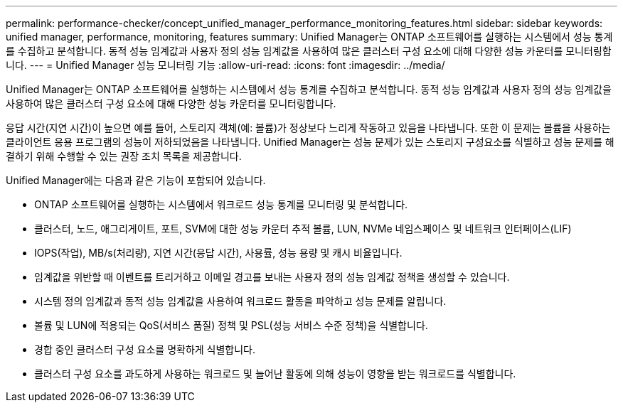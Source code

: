 ---
permalink: performance-checker/concept_unified_manager_performance_monitoring_features.html 
sidebar: sidebar 
keywords: unified manager, performance, monitoring, features 
summary: Unified Manager는 ONTAP 소프트웨어를 실행하는 시스템에서 성능 통계를 수집하고 분석합니다. 동적 성능 임계값과 사용자 정의 성능 임계값을 사용하여 많은 클러스터 구성 요소에 대해 다양한 성능 카운터를 모니터링합니다. 
---
= Unified Manager 성능 모니터링 기능
:allow-uri-read: 
:icons: font
:imagesdir: ../media/


[role="lead"]
Unified Manager는 ONTAP 소프트웨어를 실행하는 시스템에서 성능 통계를 수집하고 분석합니다. 동적 성능 임계값과 사용자 정의 성능 임계값을 사용하여 많은 클러스터 구성 요소에 대해 다양한 성능 카운터를 모니터링합니다.

응답 시간(지연 시간)이 높으면 예를 들어, 스토리지 객체(예: 볼륨)가 정상보다 느리게 작동하고 있음을 나타냅니다. 또한 이 문제는 볼륨을 사용하는 클라이언트 응용 프로그램의 성능이 저하되었음을 나타냅니다. Unified Manager는 성능 문제가 있는 스토리지 구성요소를 식별하고 성능 문제를 해결하기 위해 수행할 수 있는 권장 조치 목록을 제공합니다.

Unified Manager에는 다음과 같은 기능이 포함되어 있습니다.

* ONTAP 소프트웨어를 실행하는 시스템에서 워크로드 성능 통계를 모니터링 및 분석합니다.
* 클러스터, 노드, 애그리게이트, 포트, SVM에 대한 성능 카운터 추적 볼륨, LUN, NVMe 네임스페이스 및 네트워크 인터페이스(LIF)
* IOPS(작업), MB/s(처리량), 지연 시간(응답 시간), 사용률, 성능 용량 및 캐시 비율입니다.
* 임계값을 위반할 때 이벤트를 트리거하고 이메일 경고를 보내는 사용자 정의 성능 임계값 정책을 생성할 수 있습니다.
* 시스템 정의 임계값과 동적 성능 임계값을 사용하여 워크로드 활동을 파악하고 성능 문제를 알립니다.
* 볼륨 및 LUN에 적용되는 QoS(서비스 품질) 정책 및 PSL(성능 서비스 수준 정책)을 식별합니다.
* 경합 중인 클러스터 구성 요소를 명확하게 식별합니다.
* 클러스터 구성 요소를 과도하게 사용하는 워크로드 및 늘어난 활동에 의해 성능이 영향을 받는 워크로드를 식별합니다.

